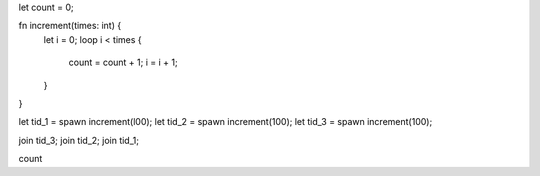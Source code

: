 let count = 0;

fn increment(times: int) {
  let i = 0;
  loop i < times {
    count = count + 1;
    i = i + 1;
  }
}

let tid_1 = spawn increment(l00);
let tid_2 = spawn increment(100);
let tid_3 = spawn increment(100);

join tid_3;
join tid_2;
join tid_1;

count